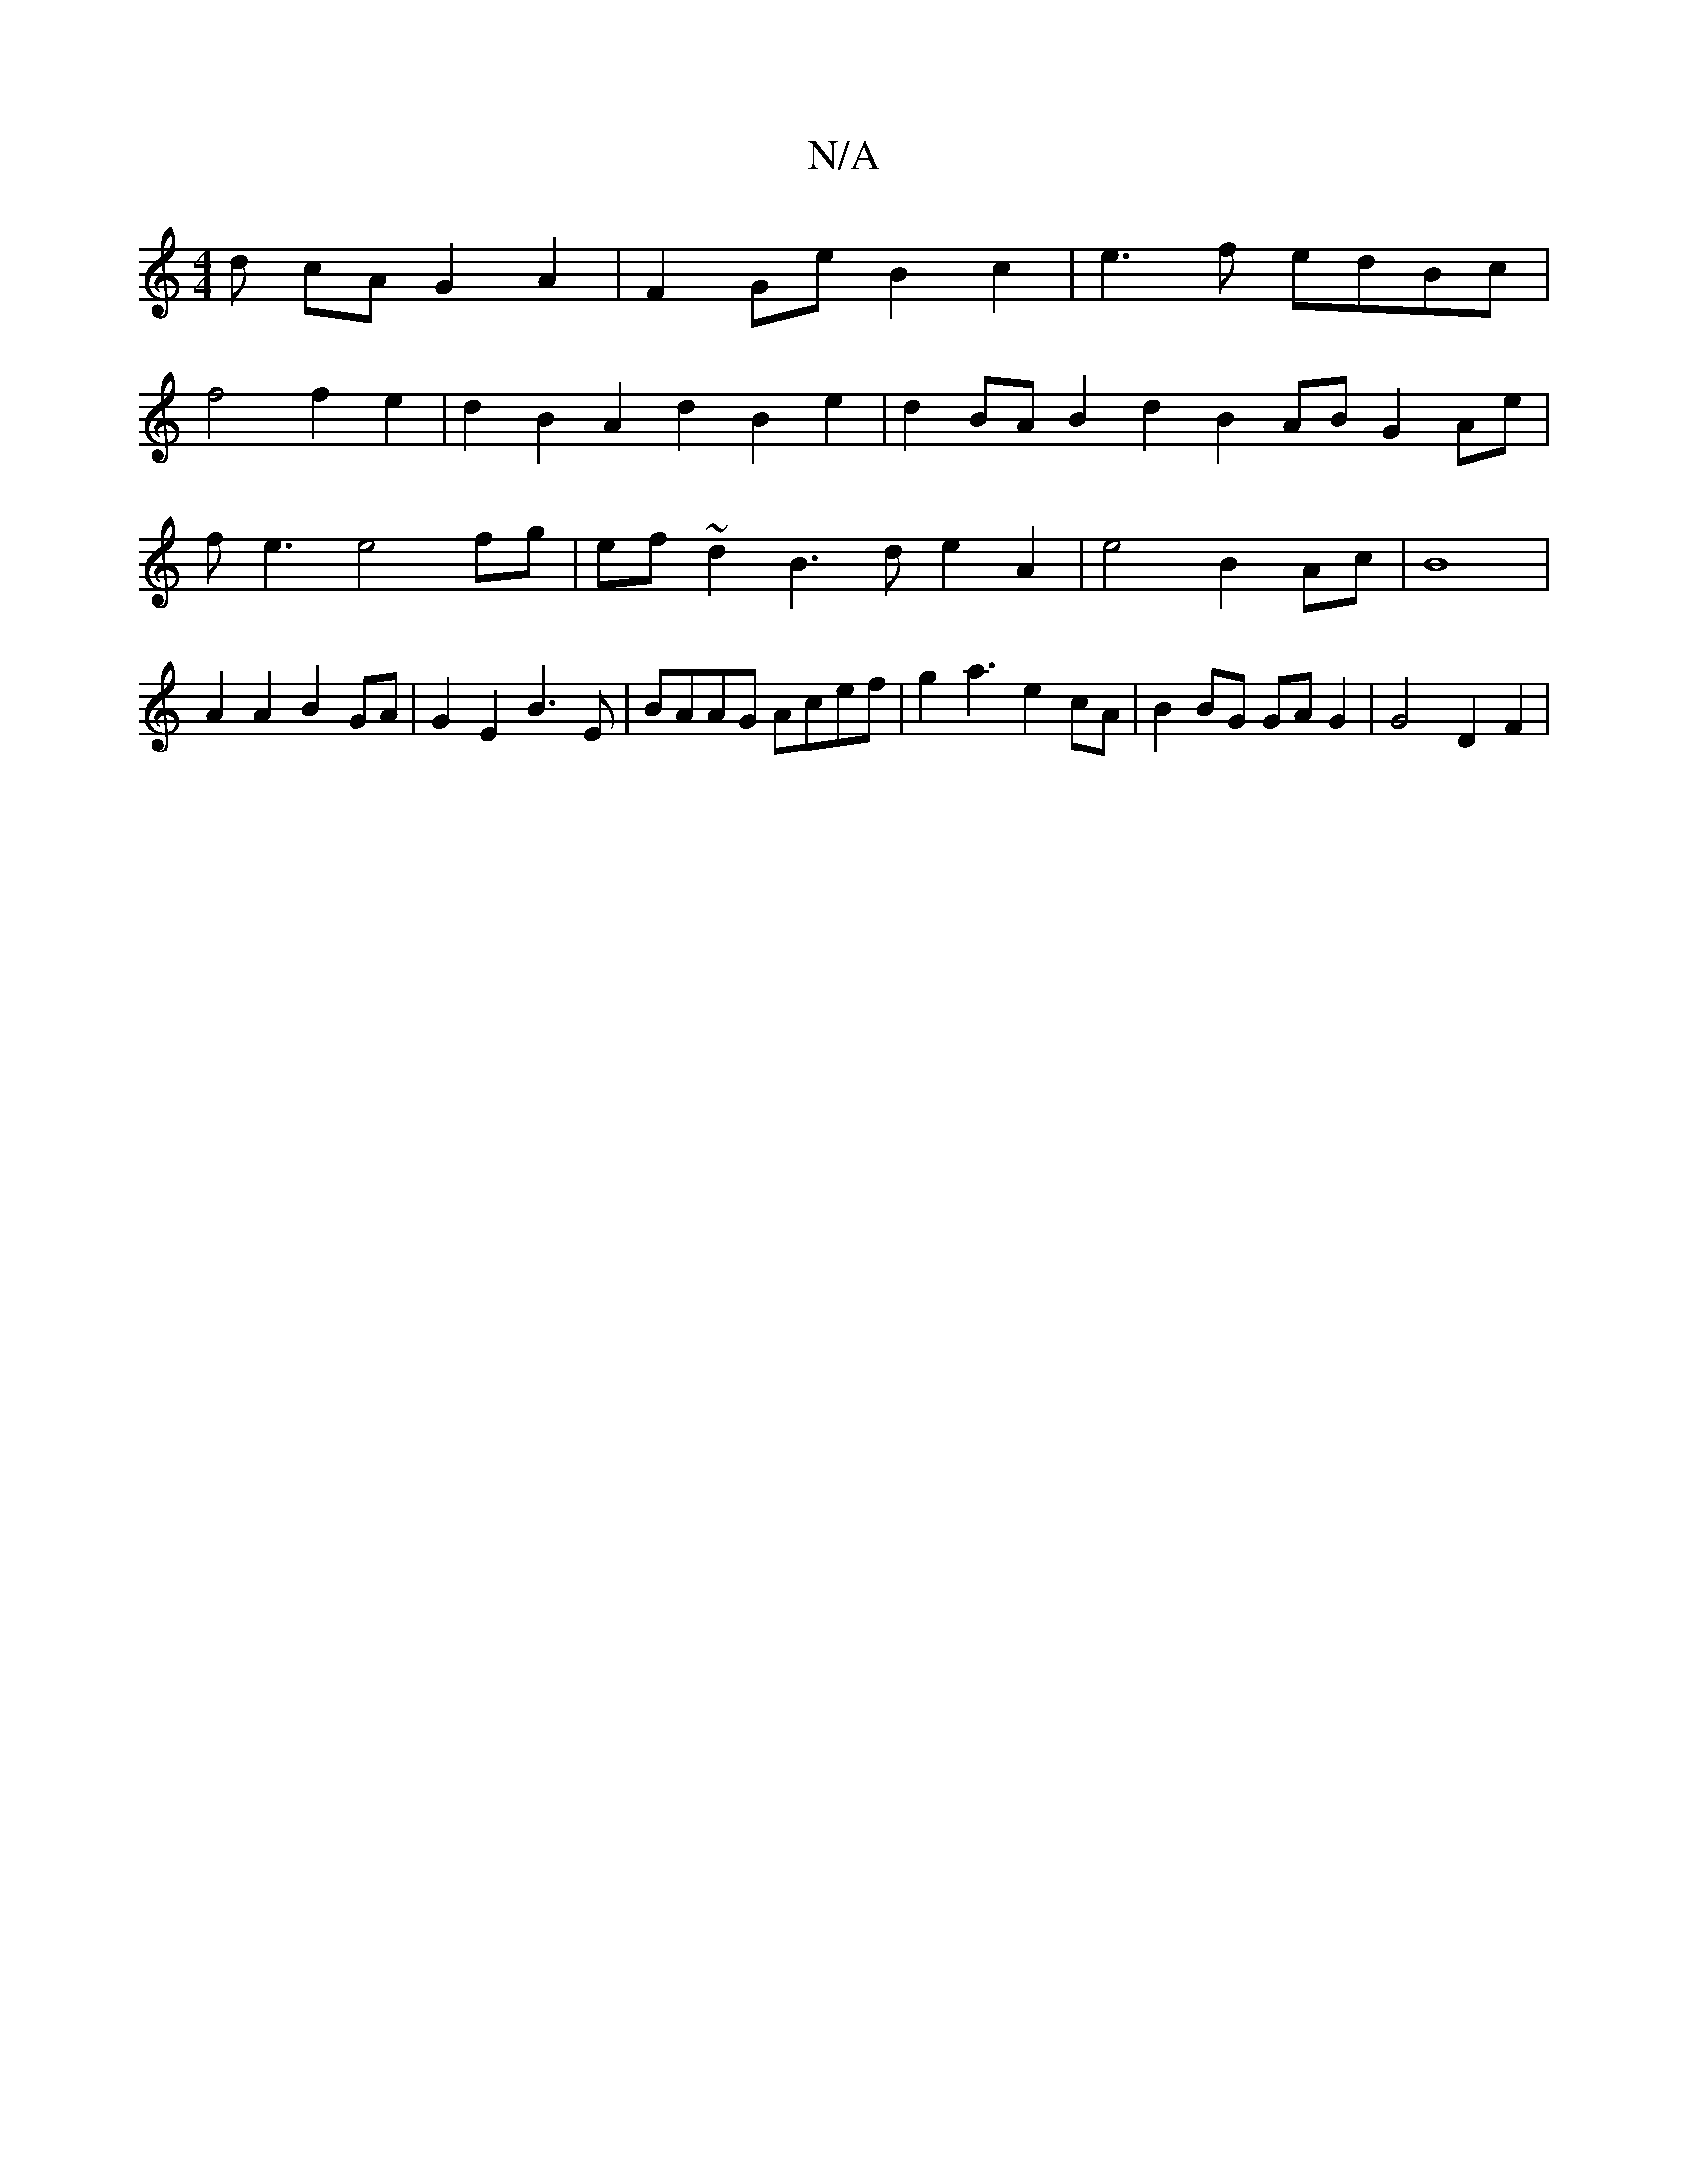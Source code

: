 X:1
T:N/A
M:4/4
R:N/A
K:Cmajor
d cA G2A2 | F2Ge- B2 c2 | e3 f edBc|
f4 f2 e2 | d2B2 A2d2 B2e2 | d2BA B2 d2 B2 AB G2 Ae | fe3 e4 fg | ef~d2 B3d e2A2 | e4 B2 Ac|B8|A2A2 B2GA |G2E2 B3E | BAAG Acef | g2a3 e2 cA | B2BG GAG2 | G4 D2 F2 |